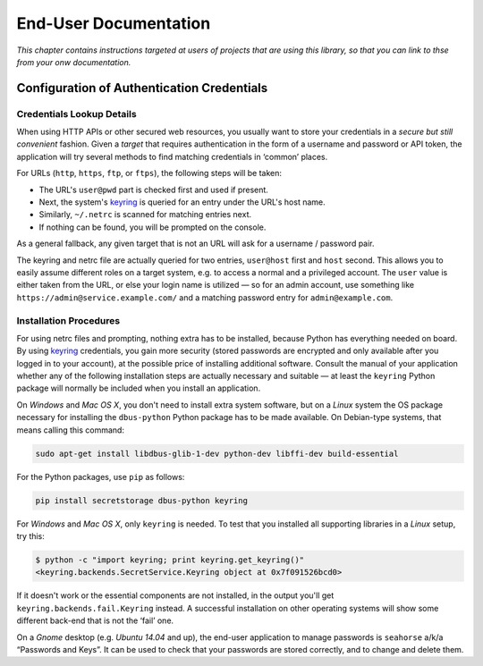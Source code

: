 ..  rudiments documentation: end-user

    Copyright ©  2015 Jürgen Hermann <jh@web.de>

    Licensed under the Apache License, Version 2.0 (the "License");
    you may not use this file except in compliance with the License.
    You may obtain a copy of the License at

        http://www.apache.org/licenses/LICENSE-2.0

    Unless required by applicable law or agreed to in writing, software
    distributed under the License is distributed on an "AS IS" BASIS,
    WITHOUT WARRANTIES OR CONDITIONS OF ANY KIND, either express or implied.
    See the License for the specific language governing permissions and
    limitations under the License.
    ~~~~~~~~~~~~~~~~~~~~~~~~~~~~~~~~~~~~~~~~~~~~~~~~~~~~~~~~~~~~~~~~~~~~~~~~~~~

End-User Documentation
======================

*This chapter contains instructions targeted at users of projects that are using this library, so that you can link to thse from your onw documentation.*

.. _auth-credentials:

Configuration of Authentication Credentials
-------------------------------------------

Credentials Lookup Details
^^^^^^^^^^^^^^^^^^^^^^^^^^

When using HTTP APIs or other secured web resources, you usually want to
store your credentials in a *secure but still convenient* fashion.
Given a *target* that requires authentication in the form of a username and password or API token,
the application will try several methods to find matching credentials in ‘common’ places.

For URLs (``http``, ``https``, ``ftp``, or ``ftps``), the following steps will be taken:

* The URL's ``user@pwd`` part is checked first and used if present.
* Next, the system's `keyring`_ is queried for an entry under the URL's host name.
* Similarly, ``~/.netrc`` is scanned for matching entries next.
* If nothing can be found, you will be prompted on the console.

As a general fallback, any given target that is not an URL will ask for a username / password pair.

The keyring and netrc file are actually queried for two entries,
``user@host`` first and ``host`` second.
This allows you to easily assume different roles on a target system,
e.g. to access a normal and a privileged account.
The ``user`` value is either taken from the URL,
or else your login name is utilized — so for an admin account,
use something like ``https://admin@service.example.com/``
and a matching password entry for ``admin@example.com``.


Installation Procedures
^^^^^^^^^^^^^^^^^^^^^^^

For using netrc files and prompting, nothing extra has to be installed,
because Python has everything needed on board.
By using `keyring`_ credentials, you gain more security (stored passwords are
encrypted and only available after you logged in to your account), at the
possible price of installing additional software.
Consult the manual of your application whether any of the following
installation steps are actually necessary and suitable — at least the
``keyring`` Python package will normally be included when you install
an application.

On *Windows* and *Mac OS X*, you don't need to install extra system software,
but on a *Linux* system the OS package necessary for installing the ``dbus-python``
Python package has to be made available. On Debian-type systems, that means
calling this command:

.. code-block:: shell

    sudo apt-get install libdbus-glib-1-dev python-dev libffi-dev build-essential

For the Python packages, use ``pip`` as follows:

.. code-block:: shell

    pip install secretstorage dbus-python keyring

For *Windows* and *Mac OS X*, only ``keyring`` is needed.
To test that you installed all supporting libraries in a *Linux* setup, try this:

.. code-block:: shell

    $ python -c "import keyring; print keyring.get_keyring()"
    <keyring.backends.SecretService.Keyring object at 0x7f091526bcd0>

If it doesn't work or the essential components are not installed,
in the output you'll get ``keyring.backends.fail.Keyring`` instead.
A successful installation on other operating systems will show
some different back-end that is not the ‘fail’ one.

On a *Gnome* desktop (e.g. *Ubuntu 14.04* and up), the end-user application
to manage passwords is ``seahorse`` a/k/a “Passwords and Keys”.
It can be used to check that your passwords are stored correctly,
and to change and delete them.


.. _`keyring`: http://pythonhosted.org/keyring/

